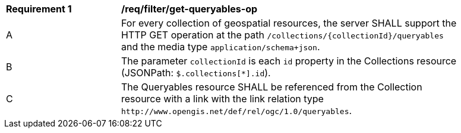 [[req_filter_get-queryables-op]]
[width="90%",cols="2,6a"]
|===
^|*Requirement {counter:req-id}* |*/req/filter/get-queryables-op*
^|A |For every collection of geospatial resources, the server SHALL support the HTTP GET operation at the path
 `/collections/{collectionId}/queryables` and the media type `application/schema+json`.
^|B |The parameter `collectionId` is each `id` property in the Collections resource (JSONPath: `$.collections[*].id`).
^|C |The Queryables resource SHALL be referenced from the Collection resource
with a link with the link relation type `\http://www.opengis.net/def/rel/ogc/1.0/queryables`.
|===
